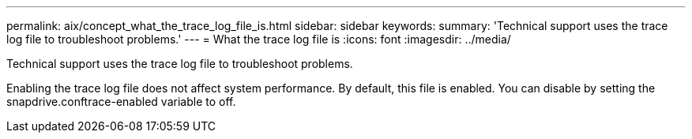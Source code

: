 ---
permalink: aix/concept_what_the_trace_log_file_is.html
sidebar: sidebar
keywords: 
summary: 'Technical support uses the trace log file to troubleshoot problems.'
---
= What the trace log file is
:icons: font
:imagesdir: ../media/

[.lead]
Technical support uses the trace log file to troubleshoot problems.

Enabling the trace log file does not affect system performance. By default, this file is enabled. You can disable by setting the snapdrive.conftrace-enabled variable to off.
